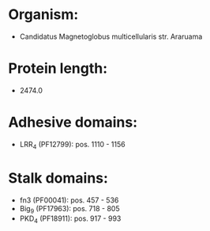 * Organism:
- Candidatus Magnetoglobus multicellularis str. Araruama
* Protein length:
- 2474.0
* Adhesive domains:
- LRR_4 (PF12799): pos. 1110 - 1156
* Stalk domains:
- fn3 (PF00041): pos. 457 - 536
- Big_9 (PF17963): pos. 718 - 805
- PKD_4 (PF18911): pos. 917 - 993

